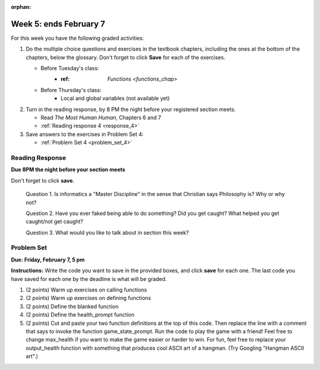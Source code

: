 :orphan:

..  Copyright (C) Paul Resnick.  Permission is granted to copy, distribute
    and/or modify this document under the terms of the GNU Free Documentation
    License, Version 1.3 or any later version published by the Free Software
    Foundation; with Invariant Sections being Forward, Prefaces, and
    Contributor List, no Front-Cover Texts, and no Back-Cover Texts.  A copy of
    the license is included in the section entitled "GNU Free Documentation
    License".

.. highlight:: python
    :linenothreshold: 500

Week 5: ends February 7
=======================

For this week you have the following graded activities:

1. Do the multiple choice questions and exercises in the textbook chapters, including the ones at the bottom of the chapters, below the glossary. Don't forget to click **Save** for each of the exercises.

   * Before Tuesday's class:      
      * :ref: `Functions <functions_chap>` 
   
   * Before Thursday's class:
      * Local and global variables (not available yet)

#. Turn in the reading response, by 8 PM the night before your registered section meets.

   * Read *The Most Human Human*, Chapters 6 and 7
   * :ref:`Reading response 4 <response_4>`

#. Save answers to the exercises in Problem Set 4:

   * :ref:`Problem Set 4 <problem_set_4>`



.. _response_4:

Reading Response
----------------

**Due 8PM the night before your section meets**

Don't forget to click **save**.
   
   Question 1. Is informatics a "Master Discipline" in the sense that Christian says Philosophy is? Why or why not?

   .. actex:: rr_4_1

      # Fill in your response in between the triple quotes
      """

      """

   Question 2. Have you ever faked being able to do something? Did you get caught? What helped you get caught/not get caught?

   .. actex:: rr_4_2

      # Fill in your response in between the triple quotes
      """

      """

   Question 3. What would you like to talk about in section this week?
   
   .. actex:: rr_4_3

      # Fill in your response in between the triple quotes
      """

      """

.. _problem_set_4:

Problem Set
-----------

**Due:** **Friday, February 7, 5 pm**

**Instructions:** Write the code you want to save in the provided boxes, and click **save** for each one. 
The last code you have saved for each one by the deadline is what will be graded.


1. (2 points) Warm up exercises on calling functions

   .. actex:: ps_4_1

      def add_em_up(L):
         sum = 0
         for x in L:
            sum = sum + x
         return sum
         
      def longer(x, y):
         if len(x) > len(y):
            return x
         elif len(x) < len(y):
            return y
         else:
            return "same length"

      # Write code that invokes add_em_up in order to compute the sum of the
      # numbers from 1 through 20 (hint: try printing range(21))
      
      # Write code that invokes the longer function to determine 
      # whether "supercalifragilisticexpialidocious" or "antidisestablishmentariansim" is longer)

#. (2 points) Warm up exercises on defining functions

   .. actex:: ps_4_2
   
      # Define a function square that takes a number and returns that number multiplied by itself
      
      # Define a function is_prefix that takes two strings and returns True if the 
      # first one is a prefix of the second one, False otherwise.
      
      print(square(3))
      #should be 9
      
      print(prefix("He", "Hello"))
      # should be True
      print(prefix("He", "I said Hello"))
      # should be False
   
#. (2 points) Define the blanked function

   .. actex:: ps_4_3

      # define the function blanked(). 
      # It takes a word and a string of letters that have been revealed.
      # It should return a string with the same number of characters as
      # the original word, but with the unrevealed characters replaced by _ 
            
      def blanked(word, revealed_letters):
      
      print(blanked("Hello", "el"))
      #should output _ell_
   
#. (2 points) Define the health_prompt function

   .. actex:: ps_4_4

      #define the function health_prompt(). The first parameter is the current
      #health and the second the maximum health. It should return a string with + signs for
      #the current health and - signs for the health that has been lost
      
      
      print(health_prompt(3, 7))
      #this should produce the output
      #health: +++----
      
      print(health_prompt(0, 4))
      #this should produce the output
      #health: ----

     
#. (2 points) Cut and paste your two function definitions at the top of this code. Then replace the line with a comment that says to invoke the function game_state_prompt. Run the code to play the game with a friend! Feel free to change max_health if you want to make the game easier or harder to win. For fun, feel free to replace your output_health function with something that produces cool ASCII art of a hangman. (Try Googling "Hangman ASCII art".)

   .. activecode:: ps_4_5

      def game_state_prompt(txt, h, m_h, word, guesses):
          res = txt + "\n"
          res = res + health_prompt(h, m_h) + "\n"
          if guesses != "":
              res = res + "Guesses so far: " + guesses.upper() + "\n"
          else:
              res = res + "No guesses so far" + "\n"
          res = res + "Word: " + blanked(word, guesses) + "\n"
          
          return(res)
      
      def main():
          max_health = 3
          health = max_health
          #to_guess = raw_input("What's the word to guess? (Don't let the player see it!)")
          to_guess = "Reno"
          to_guess = to_guess.upper() # everything in all capitals to avoid confusion
          guesses_so_far = ""
          game_over = False
      
          feedback = "let's get started"

          # Now interactively ask the user to guess
          while not game_over:
              # replace this comment with code that invokes game_state_prompt and assign the return value to the variable prompt
              next_guess = raw_input(prompt)
              next_guess = next_guess.upper()
              feedback = ""
              if len(next_guess) != 1:
                  feedback = "I only understand single letter guesses. Please try again."     
              elif next_guess in guesses_so_far:
                  feedback = "You already guessed that"
              else:
                  guesses_so_far = guesses_so_far + next_guess
                  if next_guess in to_guess:
                      if blanked(to_guess, guesses_so_far) == to_guess:
                          feedback = "Congratulations"
                          game_over = True
                      else:
                          feedback = "Yes, that letter is in the word"
                  else: # next_guess is not in the word to_guess
                      feedback = "Sorry, " + next_guess + " is not in the word."
                      health = health - 1
                      if health <= 0:
                          feedback = " Waah, waah, waah. Game over."
                          game_over= True
      
          print(feedback)
          print("The word was..." + to_guess)
      
      import sys #don't worry about this line; you'll understand it next week
      sys.setExecutionLimit(60000)     # let the game take up to a minute, 60 * 1000 milliseconds
      main()      
   
    
